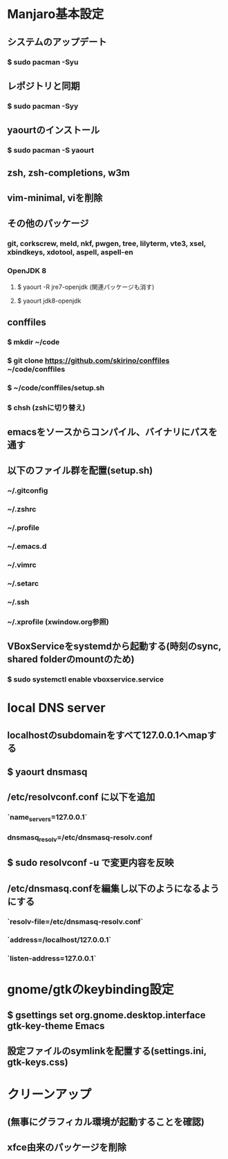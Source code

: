* Manjaro基本設定
** システムのアップデート
*** $ sudo pacman -Syu
** レポジトリと同期
*** $ sudo pacman -Syy
** yaourtのインストール
*** $ sudo pacman -S yaourt
** zsh, zsh-completions, w3m
** vim-minimal, viを削除
** その他のパッケージ
*** git, corkscrew, meld, nkf, pwgen, tree, lilyterm, vte3, xsel, xbindkeys, xdotool, aspell, aspell-en
*** OpenJDK 8
**** $ yaourt -R jre7-openjdk (関連パッケージも消す)
**** $ yaourt jdk8-openjdk
** conffiles
*** $ mkdir ~/code
*** $ git clone https://github.com/skirino/conffiles ~/code/conffiles
*** $ ~/code/conffiles/setup.sh
*** $ chsh (zshに切り替え)
** emacsをソースからコンパイル、バイナリにパスを通す
** 以下のファイル群を配置(setup.sh)
*** ~/.gitconfig
*** ~/.zshrc
*** ~/.profile
*** ~/.emacs.d
*** ~/.vimrc
*** ~/.setarc
*** ~/.ssh
*** ~/.xprofile (xwindow.org参照)
** VBoxServiceをsystemdから起動する(時刻のsync, shared folderのmountのため)
*** $ sudo systemctl enable vboxservice.service
* local DNS server
** localhostのsubdomainをすべて127.0.0.1へmapする
** $ yaourt dnsmasq
** /etc/resolvconf.conf に以下を追加
*** `name_servers=127.0.0.1`
*** dnsmasq_resolv=/etc/dnsmasq-resolv.conf
** $ sudo resolvconf -u で変更内容を反映
** /etc/dnsmasq.confを編集し以下のようになるようにする
*** `resolv-file=/etc/dnsmasq-resolv.conf`
*** `address=/localhost/127.0.0.1`
*** `listen-address=127.0.0.1`
* gnome/gtkのkeybinding設定
** $ gsettings set org.gnome.desktop.interface gtk-key-theme Emacs
** 設定ファイルのsymlinkを配置する(settings.ini, gtk-keys.css)
* クリーンアップ
** (無事にグラフィカル環境が起動することを確認)
** xfce由来のパッケージを削除
